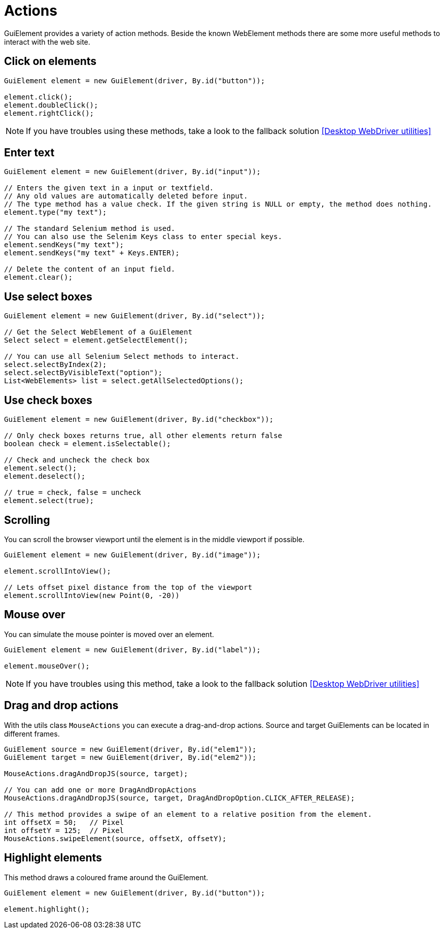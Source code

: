 = Actions

GuiElement provides a variety of action methods.
Beside the known WebElement methods there are some more useful methods to interact with the web site.

== Click on elements

[source,java]
----
GuiElement element = new GuiElement(driver, By.id("button"));

element.click();
element.doubleClick();
element.rightClick();
----

NOTE: If you have troubles using these methods, take a look to the fallback solution <<Desktop WebDriver utilities>>

== Enter text

[source,java]
----
GuiElement element = new GuiElement(driver, By.id("input"));

// Enters the given text in a input or textfield.
// Any old values are automatically deleted before input.
// The type method has a value check. If the given string is NULL or empty, the method does nothing.
element.type("my text");

// The standard Selenium method is used.
// You can also use the Selenim Keys class to enter special keys.
element.sendKeys("my text");
element.sendKeys("my text" + Keys.ENTER);

// Delete the content of an input field.
element.clear();
----

== Use select boxes

[source,java]
----
GuiElement element = new GuiElement(driver, By.id("select"));

// Get the Select WebElement of a GuiElement
Select select = element.getSelectElement();

// You can use all Selenium Select methods to interact.
select.selectByIndex(2);
select.selectByVisibleText("option");
List<WebElements> list = select.getAllSelectedOptions();
----

== Use check boxes

[source,java]
----
GuiElement element = new GuiElement(driver, By.id("checkbox"));

// Only check boxes returns true, all other elements return false
boolean check = element.isSelectable();

// Check and uncheck the check box
element.select();
element.deselect();

// true = check, false = uncheck
element.select(true);
----

== Scrolling

You can scroll the browser viewport until the element is in the middle viewport if possible.

[source,java]
----
GuiElement element = new GuiElement(driver, By.id("image"));

element.scrollIntoView();

// Lets offset pixel distance from the top of the viewport
element.scrollIntoView(new Point(0, -20))
----

== Mouse over

You can simulate the mouse pointer is moved over an element.

[source,java]
----
GuiElement element = new GuiElement(driver, By.id("label"));

element.mouseOver();
----

NOTE: If you have troubles using this method, take a look to the fallback solution <<Desktop WebDriver utilities>>

== Drag and drop actions

With the utils class `MouseActions` you can execute a drag-and-drop actions.
Source and target GuiElements can be located in different frames.

[source,java]
----

GuiElement source = new GuiElement(driver, By.id("elem1"));
GuiElement target = new GuiElement(driver, By.id("elem2"));

MouseActions.dragAndDropJS(source, target);

// You can add one or more DragAndDropActions
MouseActions.dragAndDropJS(source, target, DragAndDropOption.CLICK_AFTER_RELEASE);

// This method provides a swipe of an element to a relative position from the element.
int offsetX = 50;   // Pixel
int offsetY = 125;  // Pixel
MouseActions.swipeElement(source, offsetX, offsetY);
----

== Highlight elements

This method draws a coloured frame around the GuiElement.

[source,java]
----
GuiElement element = new GuiElement(driver, By.id("button"));

element.highlight();
----

